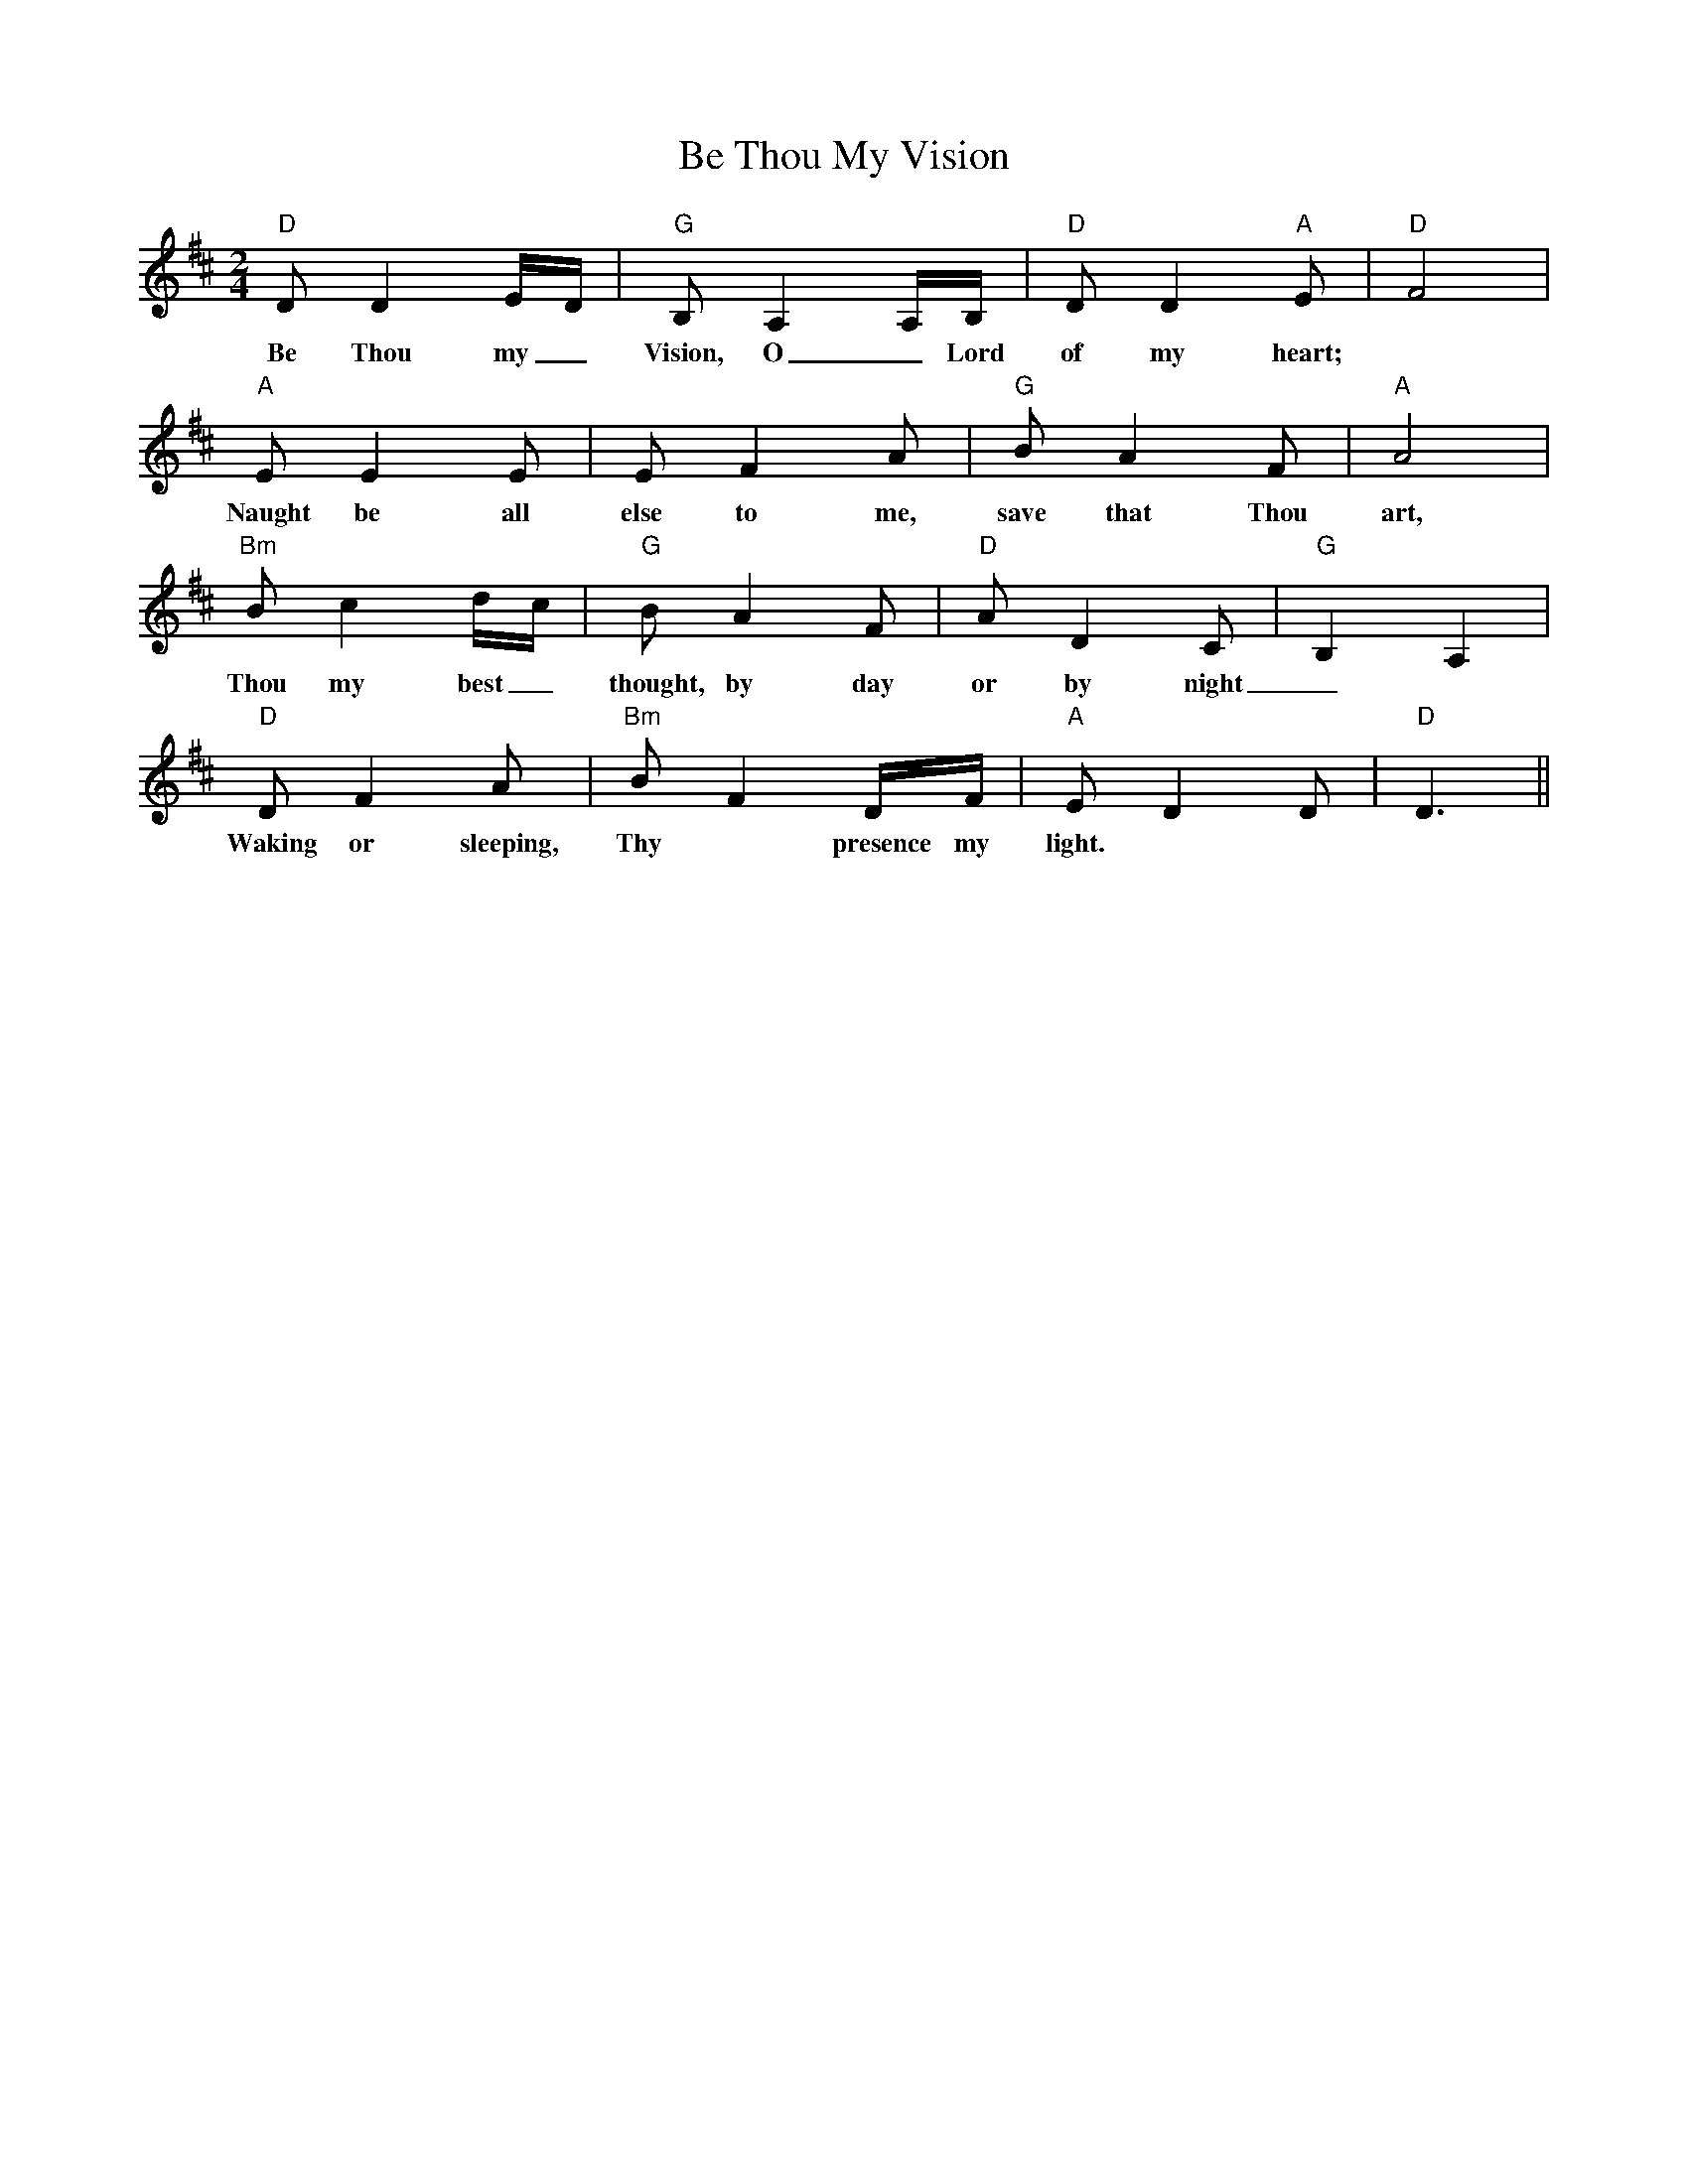 X: 3048
T: Be Thou My Vision
R: waltz
M: 3/4
K: Dmajor
M:2/4
L: 1/16
K: Dmaj
"D"D2 D4 ED|"G"B,2 A,4 A,B,|"D"D2 D4 "A"E2|"D"F8|
w:Be Thou my_ Vision, O_ Lord of my heart;
"A"E2 E4 E2|E2 F4 A2|"G"B2 A4 F2|"A"A8|
w:Naught be all else to me, save that Thou art,
"Bm"B2 c4 dc|"G"B2 A4 F2|"D"A2 D4 C2|"G"B,4 A,4|
w:Thou my best_ thought, by day or by night_
"D"D2 F4 A2|"Bm"B2 F4 DF|"A"E2 D4 D2|"D"D6||
w:Waking or sleeping, Thy* presence my light.

